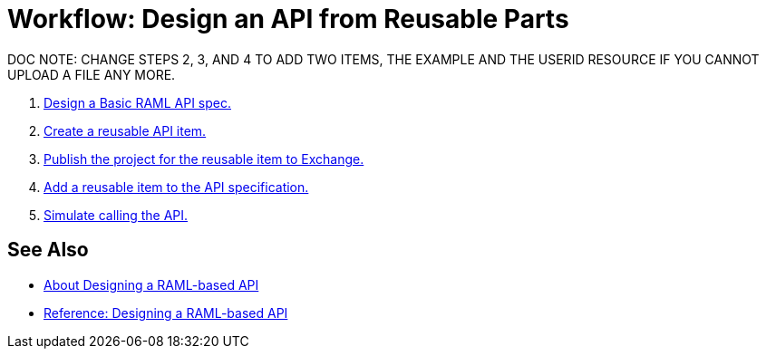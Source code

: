 = Workflow: Design an API from Reusable Parts

DOC NOTE: CHANGE STEPS 2, 3, AND 4 TO ADD TWO ITEMS, THE EXAMPLE AND THE USERID RESOURCE IF YOU CANNOT UPLOAD A FILE ANY MORE.

. link:/design-center/v/1.0/design-raml-api-task[Design a Basic RAML API spec.]
. link:/design-center/v/1.0/create-reuse-part-task[Create a reusable API item.]
. link:/design-center/v/1.0/publish-project-exchange-task[Publish the project for the reusable item to Exchange.]
. link:/design-center/v/1.0/add-dependencies-task[Add a reusable item to the API specification.]
. link:/design-center/v/1.0/simulate-api-task[Simulate calling the API.]

== See Also

* link:/design-center/v/1.0/designing-api-about[About Designing a RAML-based API]
* link:/design-center/v/1.0/designing-api-reference[Reference: Designing a RAML-based API]
